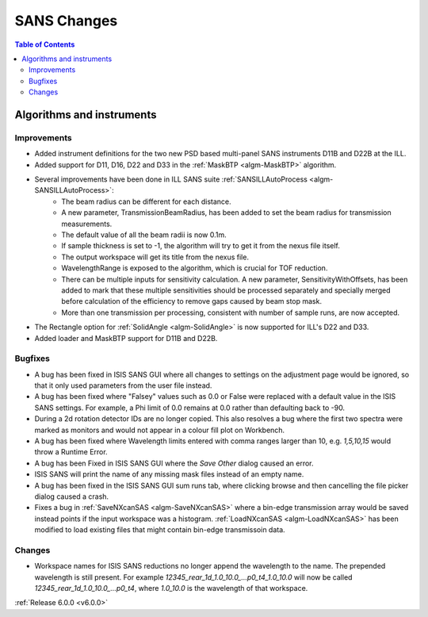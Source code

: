 ============
SANS Changes
============

.. contents:: Table of Contents
   :local:

Algorithms and instruments
--------------------------

Improvements
############

- Added instrument definitions for the two new PSD based multi-panel SANS instruments D11B and D22B at the ILL.
- Added support for D11, D16, D22 and D33 in the :ref:`MaskBTP <algm-MaskBTP>` algorithm.
- Several improvements have been done in ILL SANS suite :ref:`SANSILLAutoProcess <algm-SANSILLAutoProcess>`:
    - The beam radius can be different for each distance.
    - A new parameter, TransmissionBeamRadius, has been added to set the beam radius for transmission measurements.
    - The default value of all the beam radii is now 0.1m.
    - If sample thickness is set to -1, the algorithm will try to get it from the nexus file itself.
    - The output workspace will get its title from the nexus file.
    - WavelengthRange is exposed to the algorithm, which is crucial for TOF reduction.
    - There can be multiple inputs for sensitivity calculation. A new parameter, SensitivityWithOffsets, has been added
      to mark that these multiple sensitivities should be processed separately and specially merged before calculation
      of the efficiency to remove gaps caused by beam stop mask.
    - More than one transmission per processing, consistent with number of sample runs, are now accepted.
- The Rectangle option for :ref:`SolidAngle <algm-SolidAngle>` is now supported for ILL's D22 and D33.
- Added loader and MaskBTP support for D11B and D22B.

Bugfixes
########

- A bug has been fixed in ISIS SANS GUI where all changes to settings on the adjustment page would be ignored, so that
  it only used parameters from the user file instead.
- A bug has been fixed where "Falsey" values such as 0.0 or False were replaced with a default value in the ISIS SANS
  settings. For example, a Phi limit of 0.0 remains at 0.0 rather than defaulting back to -90.
- During a 2d rotation detector IDs are no longer copied. This also resolves a bug where the first two spectra were
  marked as monitors and would not appear in a colour fill plot on Workbench.
- A bug has been fixed where Wavelength limits entered with comma ranges larger than 10, e.g. `1,5,10,15` would throw a
  Runtime Error.
- A bug has been Fixed in ISIS SANS GUI where the `Save Other` dialog caused an error.
- ISIS SANS will print the name of any missing mask files instead of an empty name.
- A bug has been fixed in the ISIS SANS GUI sum runs tab, where clicking browse and then cancelling the file picker
  dialog caused a crash.
- Fixes a bug in :ref:`SaveNXcanSAS <algm-SaveNXcanSAS>` where a bin-edge transmission array would be saved instead points
  if the input workspace was a histogram. :ref:`LoadNXcanSAS <algm-LoadNXcanSAS>` has been modified to load existing files
  that might contain bin-edge transmissoin data.

Changes
#######

- Workspace names for ISIS SANS reductions no longer append the wavelength to the name. The prepended
  wavelength is still present. For example `12345_rear_1d_1.0_10.0_...p0_t4_1.0_10.0` will now be called
  `12345_rear_1d_1.0_10.0_...p0_t4`, where `1.0_10.0` is the wavelength of that workspace.

:ref:`Release 6.0.0 <v6.0.0>`
